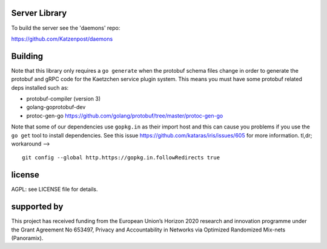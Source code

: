 

.. image:: https://travis-ci.org/katzenpost/server.svg?branch=master
  :target: https://travis-ci.org/katzenpost/server

.. image:: https://godoc.org/github.com/katzenpost/server?status.svg
  :target: https://godoc.org/github.com/katzenpost/server

Server Library
==============

To build the server see the 'daemons' repo:

https://github.com/Katzenpost/daemons


Building
========

Note that this library only requires a ``go generate`` when the protobuf schema
files change in order to generate the protobuf and gRPC code for the
Kaetzchen service plugin system. This means you must have some protobuf
related deps installed such as:

* protobuf-compiler (version 3)
* golang-goprotobuf-dev
* protoc-gen-go https://github.com/golang/protobuf/tree/master/protoc-gen-go

Note that some of our dependencies use ``gopkg.in`` as their import host
and this can cause you problems if you use the ``go get`` tool to install
dependencies. See this issue https://github.com/kataras/iris/issues/605
for more information. tl,dr; workaround -->
::

   git config --global http.https://gopkg.in.followRedirects true


license
=======

AGPL: see LICENSE file for details.


supported by
============

.. image:: https://katzenpost.mixnetworks.org/_static/images/eu-flag-tiny.jpg

This project has received funding from the European Union’s Horizon 2020
research and innovation programme under the Grant Agreement No 653497, Privacy
and Accountability in Networks via Optimized Randomized Mix-nets (Panoramix).
